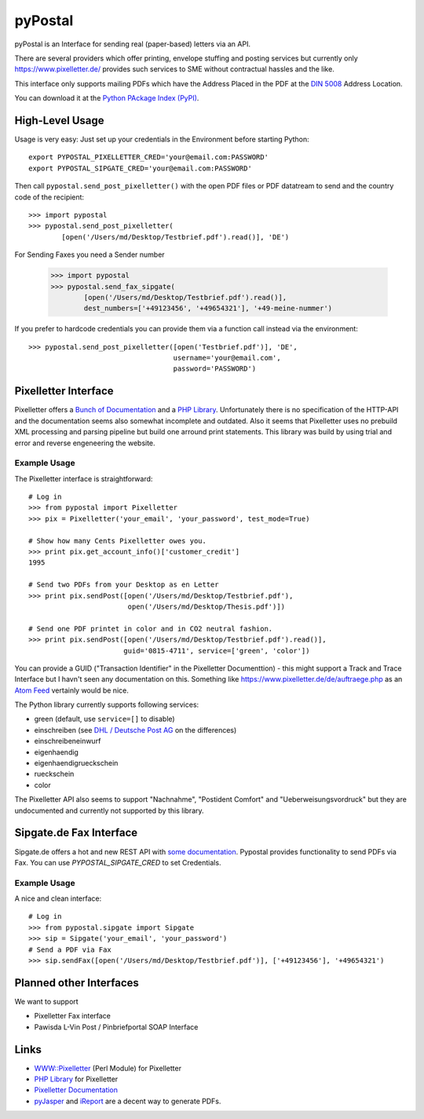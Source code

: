 ========
pyPostal
========

pyPostal is an Interface for sending real (paper-based) letters via an API.


There are several providers which offer printing, envelope stuffing and posting services but currently only
https://www.pixelletter.de/ provides such services to SME without contractual hassles and the like.

This interface only supports mailing PDFs which have the Address Placed in the PDF at the `DIN 5008 <http://de.wikipedia.org/wiki/DIN_5008>`_ Address Location.

You can download it at the `Python PAckage Index (PyPI) <http://pypi.python.org/pypi/pyPostal/>`_.


High-Level Usage
================

Usage is very easy: Just set up your credentials in the Environment before starting Python::

    export PYPOSTAL_PIXELLETTER_CRED='your@email.com:PASSWORD'
    export PYPOSTAL_SIPGATE_CRED='your@email.com:PASSWORD'

Then call ``pypostal.send_post_pixelletter()`` with the open PDF files or PDF datatream to send and the country code of the recipient::

    >>> import pypostal
    >>> pypostal.send_post_pixelletter(
            [open('/Users/md/Desktop/Testbrief.pdf').read()], 'DE')

For Sending Faxes you need a Sender number 

    >>> import pypostal
    >>> pypostal.send_fax_sipgate(
            [open('/Users/md/Desktop/Testbrief.pdf').read()],
            dest_numbers=['+49123456', '+49654321'], '+49-meine-nummer')


If you prefer to hardcode credentials you can provide them via a function call instead via the environment::

    >>> pypostal.send_post_pixelletter([open('Testbrief.pdf')], 'DE', 
                                       username='your@email.com', 
                                       password='PASSWORD')


Pixelletter Interface
=====================

Pixelletter offers a `Bunch of Documentation <https://www.pixelletter.de/de/doku2.php>`_ and a `PHP Library <http://www.pixelletter.de/xml/pixelletter.class.txt>`_. Unfortunately there is no specification of the HTTP-API and the documentation seems also somewhat incomplete and outdated. Also it seems that Pixelletter uses no prebuild XML processing and parsing pipeline but build one arround print statements. This library was build by using trial and error and reverse engeneering the website.


Example Usage
-------------

The Pixelletter interface is straightforward::

    # Log in
    >>> from pypostal import Pixelletter
    >>> pix = Pixelletter('your_email', 'your_password', test_mode=True)
    
    # Show how many Cents Pixelletter owes you.
    >>> print pix.get_account_info()['customer_credit']
    1995
    
    # Send two PDFs from your Desktop as en Letter
    >>> print pix.sendPost([open('/Users/md/Desktop/Testbrief.pdf'), 
                            open('/Users/md/Desktop/Thesis.pdf')])

    # Send one PDF printet in color and in CO2 neutral fashion.
    >>> print pix.sendPost([open('/Users/md/Desktop/Testbrief.pdf').read()], 
                           guid='0815-4711', service=['green', 'color'])

You can provide a GUID ("Transaction Identifier" in the Pixelletter Documenttion) - this might support a Track and Trace Interface but I havn't seen any documentation on this. Something like https://www.pixelletter.de/de/auftraege.php as an `Atom Feed <http://en.wikipedia.org/wiki/Atom_(standard)>`_ vertainly would be nice.

The Python library currently supports following services:

* green (default, use ``service=[]`` to disable)
* einschreiben (see `DHL / Deutsche Post AG <http://www.deutschepost.de/dpag?skin=lo&check=no&lang=de_DE&tab=1&xmlFile=link1015321_6396>`_ on the differences)
* einschreibeneinwurf
* eigenhaendig
* eigenhaendigrueckschein
* rueckschein
* color

The Pixelletter API also seems to support "Nachnahme", "Postident Comfort" and "Ueberweisungsvordruck" but they are undocumented and currently not supported by this library. 


Sipgate.de Fax Interface
========================

Sipgate.de offers a hot and new REST API with `some documentation <http://www.live.sipgate.de/api/rest>`_. Pypostal provides functionality to send PDFs via Fax. You can use `PYPOSTAL_SIPGATE_CRED` to set Credentials.


Example Usage
-------------

A nice and clean interface::

    # Log in
    >>> from pypostal.sipgate import Sipgate
    >>> sip = Sipgate('your_email', 'your_password')
    # Send a PDF via Fax
    >>> sip.sendFax([open('/Users/md/Desktop/Testbrief.pdf')], ['+49123456'], '+49654321')



Planned other Interfaces
========================

We want to support

* Pixelletter Fax interface
* Pawisda L-Vin Post / Pinbriefportal SOAP Interface


Links
=====

* `WWW::Pixelletter <http://cpansearch.perl.org/src/RCL/WWW--Pixelletter-0.1/lib/WWW/Pixelletter.pm>`_ (Perl Module) for Pixelletter
* `PHP Library <http://www.pixelletter.de/xml/pixelletter.class.txt>`_ for Pixelletter
* `Pixelletter Documentation <https://www.pixelletter.de/de/doku2.php>`_
* `pyJasper <http://github.com/hudora/pyJasper>`_ and `iReport <http://www.jaspersoft.com/de/ireport>`_ are a decent way to generate PDFs.


.. image:: https://d2weczhvl823v0.cloudfront.net/mdornseif/pypostal/trend.png
   :alt: Bitdeli badge
   :target: https://bitdeli.com/free

